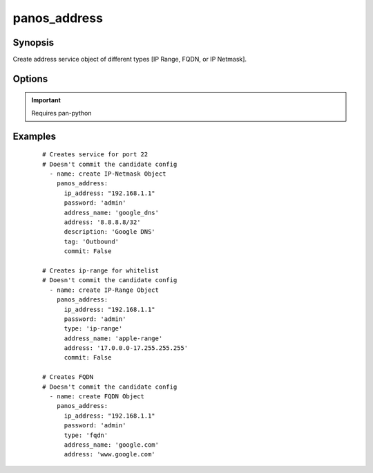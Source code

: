 .. _panos_address:

panos_address
``````````````````````````````

Synopsis
--------


Create address service object of different types [IP Range, FQDN, or IP Netmask].


Options
-------

.. raw:: html

    <table border=1 cellpadding=4>
    <tr>
        <th class="head">parameter</th>
        <th class="head">required</th>
        <th class="head">default</th>
        <th class="head">choices</th>
        <th class="head">comments</th>
    </tr>
    <tr style="text-align:center">
        <td style="vertical-align:middle">ip_address</td>
        <td style="vertical-align:middle">yes</td>
        <td style="vertical-align:middle"></td>
        <td style="vertical-align:middle;text-align:left"><ul style="margin:0;"></ul></td>
        <td style="vertical-align:middle;text-align:left">IP address (or hostname) of PAN-OS device<br></td>
    </tr>
    <tr style="text-align:center">
        <td style="vertical-align:middle">username</td>
        <td style="vertical-align:middle">no</td>
        <td style="vertical-align:middle">admin</td>
        <td style="vertical-align:middle;text-align:left"><ul style="margin:0;"></ul></td>
        <td style="vertical-align:middle;text-align:left">username for authentication<br></td>
    </tr>
    <tr style="text-align:center">
        <td style="vertical-align:middle">address</td>
        <td style="vertical-align:middle">yes</td>
        <td style="vertical-align:middle"></td>
        <td style="vertical-align:middle;text-align:left"><ul style="margin:0;"></ul></td>
        <td style="vertical-align:middle;text-align:left">IP address with or without mask, range, or fqdn<br></td>
    </tr>
    <tr style="text-align:center">
        <td style="vertical-align:middle">address_name</td>
        <td style="vertical-align:middle">yes</td>
        <td style="vertical-align:middle"></td>
        <td style="vertical-align:middle;text-align:left"><ul style="margin:0;"></ul></td>
        <td style="vertical-align:middle;text-align:left">name of the addressr<br></td>
    </tr>
    <tr style="text-align:center">
        <td style="vertical-align:middle">type</td>
        <td style="vertical-align:middle">no</td>
        <td style="vertical-align:middle">ip-netmask</td>
        <td style="vertical-align:middle;text-align:left"><ul style="margin:0;"></ul></td>
        <td style="vertical-align:middle;text-align:left">ip-netmask, fqdn, ip-range<br></td>
    </tr>
    <tr style="text-align:center">
        <td style="vertical-align:middle">description</td>
        <td style="vertical-align:middle">no</td>
        <td style="vertical-align:middle"></td>
        <td style="vertical-align:middle;text-align:left"><ul style="margin:0;"></ul></td>
        <td style="vertical-align:middle;text-align:left">description of address object<br></td>
    </tr>
    <tr style="text-align:center">
        <td style="vertical-align:middle">tag</td>
        <td style="vertical-align:middle">no</td>
        <td style="vertical-align:middle"></td>
        <td style="vertical-align:middle;text-align:left"><ul style="margin:0;"></ul></td>
        <td style="vertical-align:middle;text-align:left">tag of address object<br></td>
    </tr>
    <tr style="text-align:center">
        <td style="vertical-align:middle">commit</td>
        <td style="vertical-align:middle">no</td>
        <td style="vertical-align:middle">true</td>
        <td style="vertical-align:middle;text-align:left"><ul style="margin:0;"></ul></td>
        <td style="vertical-align:middle;text-align:left">commit if changed<br></td>
    </tr>
    </table><br>


.. important:: Requires pan-python


Examples
--------

 ::

    
    # Creates service for port 22
    # Doesn't commit the candidate config
      - name: create IP-Netmask Object
        panos_address:
          ip_address: "192.168.1.1"
          password: 'admin'
          address_name: 'google_dns'
          address: '8.8.8.8/32'
          description: 'Google DNS'
          tag: 'Outbound'
          commit: False

    # Creates ip-range for whitelist
    # Doesn't commit the candidate config
      - name: create IP-Range Object
        panos_address:
          ip_address: "192.168.1.1"
          password: 'admin'
          type: 'ip-range'
          address_name: 'apple-range'
          address: '17.0.0.0-17.255.255.255'
          commit: False

    # Creates FQDN
    # Doesn't commit the candidate config
      - name: create FQDN Object
        panos_address:
          ip_address: "192.168.1.1"
          password: 'admin'
          type: 'fqdn'
          address_name: 'google.com'
          address: 'www.google.com'